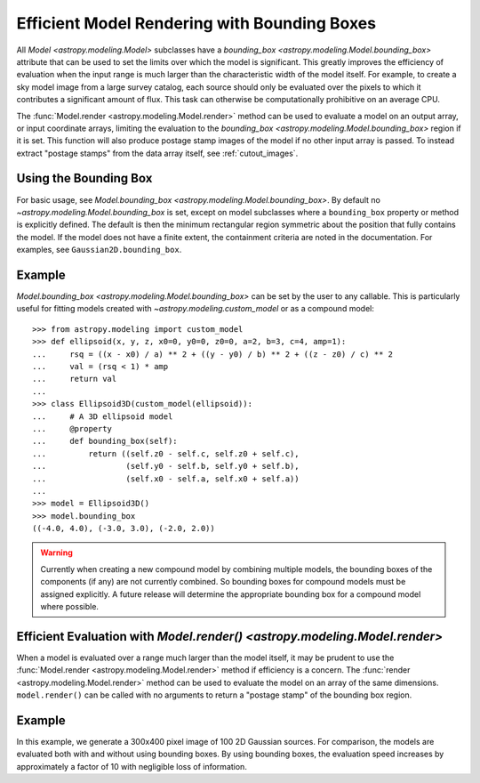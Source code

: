 .. _bounding-boxes:

Efficient Model Rendering with Bounding Boxes
*********************************************

.. versionadded:: 1.1

All `Model <astropy.modeling.Model>` subclasses have a
`bounding_box <astropy.modeling.Model.bounding_box>` attribute that
can be used to set the limits over which the model is significant. This greatly
improves the efficiency of evaluation when the input range is much larger than
the characteristic width of the model itself. For example, to create a sky model
image from a large survey catalog, each source should only be evaluated over the
pixels to which it contributes a significant amount of flux. This task can
otherwise be computationally prohibitive on an average CPU.

The :func:`Model.render <astropy.modeling.Model.render>` method can be used to
evaluate a model on an output array, or input coordinate arrays, limiting the
evaluation to the `bounding_box <astropy.modeling.Model.bounding_box>` region if
it is set. This function will also produce postage stamp images of the model if
no other input array is passed. To instead extract "postage stamps" from the
data array itself, see :ref:`cutout_images`.

Using the Bounding Box
=======================

For basic usage, see `Model.bounding_box
<astropy.modeling.Model.bounding_box>`. By default no
`~astropy.modeling.Model.bounding_box` is set, except on model subclasses where
a ``bounding_box`` property or method is explicitly defined. The default is then
the minimum rectangular region symmetric about the position that fully contains
the model. If the model does not have a finite extent, the containment criteria
are noted in the documentation. For examples, see ``Gaussian2D.bounding_box``.

Example
=======

..
  EXAMPLE START
  Using the Bounding Box in `astropy.modeling`

`Model.bounding_box <astropy.modeling.Model.bounding_box>` can be set by the
user to any callable. This is particularly useful for fitting models created
with `~astropy.modeling.custom_model` or as a compound model::

    >>> from astropy.modeling import custom_model
    >>> def ellipsoid(x, y, z, x0=0, y0=0, z0=0, a=2, b=3, c=4, amp=1):
    ...     rsq = ((x - x0) / a) ** 2 + ((y - y0) / b) ** 2 + ((z - z0) / c) ** 2
    ...     val = (rsq < 1) * amp
    ...     return val
    ...
    >>> class Ellipsoid3D(custom_model(ellipsoid)):
    ...     # A 3D ellipsoid model
    ...     @property
    ...     def bounding_box(self):
    ...         return ((self.z0 - self.c, self.z0 + self.c),
    ...                 (self.y0 - self.b, self.y0 + self.b),
    ...                 (self.x0 - self.a, self.x0 + self.a))
    ...
    >>> model = Ellipsoid3D()
    >>> model.bounding_box
    ((-4.0, 4.0), (-3.0, 3.0), (-2.0, 2.0))

.. warning::

    Currently when creating a new compound model by combining multiple
    models, the bounding boxes of the components (if any) are not currently
    combined. So bounding boxes for compound models must be assigned
    explicitly. A future release will determine the appropriate bounding box
    for a compound model where possible.

..
  EXAMPLE END

Efficient Evaluation with `Model.render() <astropy.modeling.Model.render>`
==========================================================================

When a model is evaluated over a range much larger than the model itself, it
may be prudent to use the :func:`Model.render <astropy.modeling.Model.render>`
method if efficiency is a concern. The :func:`render
<astropy.modeling.Model.render>` method can be used to evaluate the model on an
array of the same dimensions. ``model.render()`` can be called with no
arguments to return a "postage stamp" of the bounding box region.

Example
=======

..
  EXAMPLE START
  Efficient Evaluation with `Model.render() <astropy.modeling.Model.render>`

In this example, we generate a 300x400 pixel image of 100 2D Gaussian sources.
For comparison, the models are evaluated both with and without using bounding
boxes. By using bounding boxes, the evaluation speed increases by approximately
a factor of 10 with negligible loss of information.

.. plot::
    :include-source:

    import numpy as np
    from time import time
    from astropy.modeling import models
    import matplotlib.pyplot as plt
    from matplotlib.patches import Rectangle

    imshape = (300, 400)
    y, x = np.indices(imshape)

    # Generate random source model list
    np.random.seed(0)
    nsrc = 100
    model_params = [
        dict(amplitude=np.random.uniform(.5, 1),
             x_mean=np.random.uniform(0, imshape[1] - 1),
             y_mean=np.random.uniform(0, imshape[0] - 1),
             x_stddev=np.random.uniform(2, 6),
             y_stddev=np.random.uniform(2, 6),
             theta=np.random.uniform(0, 2 * np.pi))
        for _ in range(nsrc)]

    model_list = [models.Gaussian2D(**kwargs) for kwargs in model_params]

    # Render models to image using bounding boxes
    bb_image = np.zeros(imshape)
    t_bb = time()
    for model in model_list:
        model.render(bb_image)
    t_bb = time() - t_bb

    # Render models to image using full evaluation
    full_image = np.zeros(imshape)
    t_full = time()
    for model in model_list:
        model.bounding_box = None
        model.render(full_image)
    t_full = time() - t_full

    flux = full_image.sum()
    diff = (full_image - bb_image)
    max_err = diff.max()

    # Plots
    plt.figure(figsize=(16, 7))
    plt.subplots_adjust(left=.05, right=.97, bottom=.03, top=.97, wspace=0.15)

    # Full model image
    plt.subplot(121)
    plt.imshow(full_image, origin='lower')
    plt.title('Full Models\nTiming: {:.2f} seconds'.format(t_full), fontsize=16)
    plt.xlabel('x')
    plt.ylabel('y')

    # Bounded model image with boxes overplotted
    ax = plt.subplot(122)
    plt.imshow(bb_image, origin='lower')
    for model in model_list:
        del model.bounding_box  # Reset bounding_box to its default
        dy, dx = np.diff(model.bounding_box).flatten()
        pos = (model.x_mean.value - dx / 2, model.y_mean.value - dy / 2)
        r = Rectangle(pos, dx, dy, edgecolor='w', facecolor='none', alpha=.25)
        ax.add_patch(r)
    plt.title('Bounded Models\nTiming: {:.2f} seconds'.format(t_bb), fontsize=16)
    plt.xlabel('x')
    plt.ylabel('y')

    # Difference image
    plt.figure(figsize=(16, 8))
    plt.subplot(111)
    plt.imshow(diff, vmin=-max_err, vmax=max_err)
    plt.colorbar(format='%.1e')
    plt.title('Difference Image\nTotal Flux Err = {:.0e}'.format(
        ((flux - np.sum(bb_image)) / flux)))
    plt.xlabel('x')
    plt.ylabel('y')
    plt.show()

..
  EXAMPLE END
